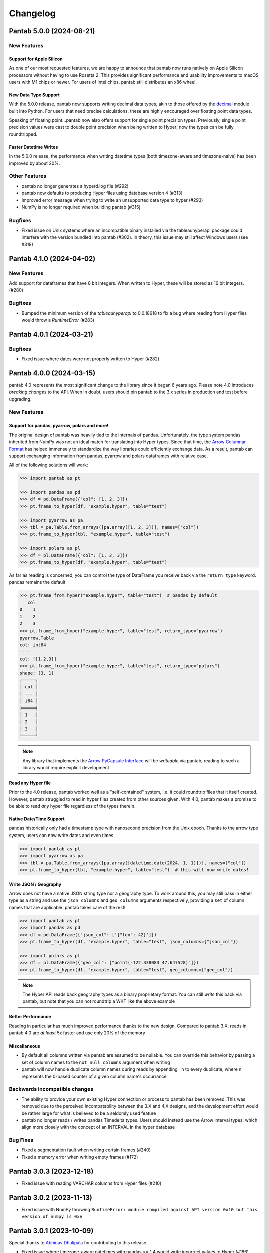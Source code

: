 Changelog
^^^^^^^^^

Pantab 5.0.0 (2024-08-21)
=========================

New Features
------------

Support for Apple Silicon
~~~~~~~~~~~~~~~~~~~~~~~~~

As one of our most requested features, we are happy to announce that pantab now runs natively on Apple Silicon processors without having to use Rosetta 2. This provides significant performance and usability improvements to macOS users with M1 chips or newer. For users of Intel chips, pantab still distributes an x86 wheel.

New Data Type Support
~~~~~~~~~~~~~~~~~~~~~

With the 5.0.0 release, pantab now supports writing decimal data types, akin to those offered by the `decimal <https://docs.python.org/3/library/decimal.html>`_ module built into Python. For users that need precise calculations, these are highly encouraged over floating point data types.

Speaking of floating point...pantab now also offers support for single point precision types. Previously, single point precision values were cast to double point precision when being written to Hyper; now the types can be fully roundtripped.

Faster Datetime Writes
~~~~~~~~~~~~~~~~~~~~~~

In the 5.0.0 release, the performance when writing datetime types (both timezone-aware and timezone-naive) has been improved by about 20%.

Other Features
--------------

- pantab no longer generates a hyperd.log file (#292)
- pantab now defaults to producing Hyper files using database version 4 (#313)
- Improved error message when trying to write an unsupported data type to hyper (#293)
- NumPy is no longer required when building pantab (#315)

Bugfixes
--------

- Fixed issue on Unix systems where an incompatible binary installed via the tableauhyperapi package could interfere with the version bundled into pantab (#302). In theory, this issue may still affect Windows users (see #318)

Pantab 4.1.0 (2024-04-02)
=========================

New Features
------------
Add support for dataframes that have 8 bit integers. When written to Hyper, these will be stored as 16 bit integers. (#280)

Bugfixes
--------

- Bumped the minimum version of the `tableauhyperapi` to 0.0.18618 to fix a bug where reading from Hyper files would throw a `RuntimeError` (#283)

Pantab 4.0.1 (2024-03-21)
=========================

Bugfixes
--------

- Fixed issue where dates were not properly written to Hyper (#282)

Pantab 4.0.0 (2024-03-15)
=========================

pantab 4.0 represents the most significant change to the library since it began 6 years ago. Please note 4.0 introduces *breaking changes* to the API. When in doubt, users should pin pantab to the 3.x series in production and test before upgrading.

New Features
------------

Support for pandas, pyarrow, polars and more!
~~~~~~~~~~~~~~~~~~~~~~~~~~~~~~~~~~~~~~~~~~~~~

The original design of pantab was heavily tied to the internals of pandas. Unfortunately, the type system pandas inherited from NumPy was not an ideal match for translating into Hyper types. Since that time, the `Arrow Columnar Format <https://arrow.apache.org/docs/format/Columnar.html>`_ has helped immensely to standardize the way libraries could efficiently exchange data. As a result, pantab can support exchanging information from pandas, pyarrow and polars dataframes with relative ease.

All of the following solutions will work:

.. code-block:: python

   >>> import pantab as pt

   >>> import pandas as pd
   >>> df = pd.DataFrame({"col": [1, 2, 3]})
   >>> pt.frame_to_hyper(df, "example.hyper", table="test")

   >>> import pyarrow as pa
   >>> tbl = pa.Table.from_arrays([pa.array([1, 2, 3])], names=["col"])
   >>> pt.frame_to_hyper(tbl, "example.hyper", table="test")

   >>> import polars as pl
   >>> df = pl.DataFrame({"col": [1, 2, 3]})
   >>> pt.frame_to_hyper(df, "example.hyper", table="test")


As far as reading is concerned, you can control the type of DataFrame you receive back via the ``return_type`` keyword. pandas remains the default

.. code-block:: python

   >>> pt.frame_from_hyper("example.hyper", table="test")  # pandas by default
      col
   0    1
   1    2
   2    3
   >>> pt.frame_from_hyper("example.hyper", table="test", return_type="pyarrow")
   pyarrow.Table
   col: int64
   ----
   col: [[1,2,3]]
   >>> pt.frame_from_hyper("example.hyper", table="test", return_type="polars")
   shape: (3, 1)
   ┌─────┐
   │ col │
   │ --- │
   │ i64 │
   ╞═════╡
   │ 1   │
   │ 2   │
   │ 3   │
   └─────┘

.. note::

   Any library that implements the `Arrow PyCapsule Interface <https://arrow.apache.org/docs/format/CDataInterface/PyCapsuleInterface.html>`_ will be *writeable* via pantab; reading to such a library would require explicit development

Read any Hyper file
~~~~~~~~~~~~~~~~~~~

Prior to the 4.0 release, pantab worked well as a "self-contained" system, i.e. it could roundtrip files that it itself created. However, pantab struggled to read in hyper files created from other sources given. With 4.0, pantab makes a promise to be able to read *any* hyper file regardless of the types therein.


Native Date/Time Support
~~~~~~~~~~~~~~~~~~~~~~~~

pandas historically only had a timestamp type with nanosecond precision from the Unix epoch. Thanks to the arrow type system, users can now write dates and even times

.. code-block:: python

   >>> import pantab as pt
   >>> import pyarrow as pa
   >>> tbl = pa.Table.from_arrays([pa.array([datetime.date(2024, 1, 1)])], names=["col"])
   >>> pt.frame_to_hyper(tbl, "example.hyper", table="test")  # this will now write dates!

Write JSON / Geography
~~~~~~~~~~~~~~~~~~~~~~

Arrow does not have a native JSON string type nor a geography type. To work around this, you may still pass in either type as a string and use the ``json_columns`` and ``geo_columns`` arguments respectively, providing a ``set`` of column names that are applicable. pantab takes care of the rest!

.. code-block:: python

   >>> import pantab as pt
   >>> import pandas as pd
   >>> df = pd.DataFrame({"json_col": ['{"foo": 42}']})
   >>> pt.frame_to_hyper(df, "example.hyper", table="test", json_columns={"json_col"})

   >>> import polars as pl
   >>> df = pl.DataFrame({"geo_col": ["point(-122.338083 47.647528)"]})
   >>> pt.frame_to_hyper(df, "example.hyper", table="test", geo_columns={"geo_col"})

.. note::

   The Hyper API reads back geography types as a binary proprietary format. You can still *write* this back via pantab, but note that you can not roundtrip a WKT like the above example

Better Performance
~~~~~~~~~~~~~~~~~~

Reading in particular has much improved performance thanks to the new design. Compared to pantab 3.X, reads in pantab 4.0 are *at least* 5x faster and use only 20% of the memory

Miscellaneous
~~~~~~~~~~~~~

* By default all columns written via pantab are assumed to be nullable. You can override this behavior by passing a set of column names to the ``not_null_columns`` argument when writing
* pantab will now handle duplicate column names during reads by appending ``_n`` to every duplicate, where n represents the 0-based counter of a given column name's occurrance

Backwards incompatible changes
------------------------------

* The ability to provide your own existing Hyper connection or process to pantab has been removed. This was removed due to the perceived incompatability between the 3.X and 4.X designs, and the development effort would be rather large for what is believed to be a seldomly used feature
* pantab no longer reads / writes pandas Timedelta types. Users should instead use the Arrow interval types, which align more closely with the concept of an INTERVAL in the hyper database

Bug Fixes
---------

* Fixed a segmentation fault when writing certain frames (#240)
* Fixed a memory error when writing empty frames (#172)


Pantab 3.0.3 (2023-12-18)
=========================

- Fixed issue with reading VARCHAR columns from Hyper files (#210)

Pantab 3.0.2 (2023-11-13)
=========================

- Fixed issue with NumPy throwing ``RuntimeError: module compiled against API version 0x10 but this version of numpy is 0xe``

Pantab 3.0.1 (2023-10-09)
=========================
Special thanks to `Abhinav Dhulipala <https://github.com/abhinavDhulipala>`_ for contributing to  this release.

- Fixed issue where timezone-aware datetimes with pandas >= 1.4 would write incorrect values to Hyper (#186)
- Fixed issue where a query returning an empty result set from Hyper would raise ``ValueError`` (#163)


Pantab 3.0.0 (2022-09-14)
=========================

- Implemented a new ``use_parquet`` keyword in ``frame_to_hyper`` which uses Parquet as an intermediate storage solution instead of pantab's own internal C library. This may provide a small performance boost at the cost of additional disk usage
- Fixed issue where pantab was not compatabile with Hyper versions 0.0.14567 and above.


Pantab 2.1.1 (2022-04-13)
=========================

- Fixed a memory leak with ``frame_to_hyper``
- Fixed issue where ``pantab.__version__`` was misreporting the version string

Pantab 2.1.0 (2021-07-02)
=========================
Special thanks to `Caleb Overman <https://github.com/caleboverman>`_ for contributing to  this release.

Enhancments
-----------

- A new ``use_float_na`` parameter has been added to reading functions, which will convert doubles from Hyper files to the pandas ``Float64`` Extension dtype rather than using the standard numpy float dtype (#131)
- Writing ``Float32`` and ``Float64`` dtypes is now supported (#131)
- Writing to a Hyper file  is now up to 50% faster (#132)

Pantab 2.0.0 (2021-04-15)
=========================

Special thanks to `Adrian Vogelsgesang <https://github.com/vogelsgesang>`_ for contributing to this release.

API Breaking Changes
--------------------

- Users may now pass an existing connection as the first argument to pantab's read functions. As part of this, the first argument was renamed from ``database`` to ``source`` (#123)

Enhancements
------------

- Added support for Python 3.9 while dropping support for 3.6 (#122)
- A new ``frame_from_hyper_query`` method has been added, providing support for executing SQL statements against a Hyper file (#118)
- Users may now create their own Hyper process and pass it as an argument to the reading and writing functions (#39, #51)
- The value 0001-01-01 will no longer be read as a NULL timestamp (#121)


Pantab 1.1.1 (2020-11-02)
=========================

Bugfixes
--------

- Fixed issue where pantab would throw ``TypeError: Column "COLUMN_NAME" has unsupported datatype TEXT`` when reading Non-Nullable string columns from Hyper (#111)


Pantab 1.1.0 (2020-04-30)
=========================

Special thanks to `Adrian Vogelsgesang <https://github.com/vogelsgesang>`_ for contributing to this release.

Features
--------

- Added support for reading Hyper DATE columns as datetime64 objects in pandas (#94)


Bugfixes
--------

- Fixed issue where Python would crash instead of throwing an error when reading invalid records from a Hyper file (#77)
- Fixed ImportError when building from source with tableauhyperapi versions 0.0.10309 and greater (#88)
- Attempting to read a Hyper extract with unsupported data types will now raise a ``TypeError`` (#92)


Pantab 1.0.1 (2020-02-03)
=========================

Features
--------

- pantab will not automatically install the tableauhyperapi as a dependency when installing via pip (#83)
- Pre-built wheels for manylinux configurations are now available. (#84)


Pantab 1.0.0 (2020-01-15)
=========================

Special thanks to `chillerno1 <https://github.com/chillerno1>`_ for contributing to this release.

Features
--------

- pantab now supports reading/writing pandas 1.0 dtypes, namely the ``boolean`` and ``string`` dtypes. (#20)

  .. important::

     TEXT data read from a Hyper extract will be stored in a ``string`` dtype when using pandas 1.0 or greater in combination with pantab 1.0 or greater. Older versions of either tool will read the data back into a ``object`` dtype.


Bugfixes
--------

- Fixed potential segfault on systems where not all addresses can be expressed in an unsigned long long. (#52)


Pantab 0.2.3 (2020-01-02)
=========================

Bugfixes
--------

- Fixed issue where dates would roundtrip in pantab find but would either error or be incorrect in Tableau Desktop (#66)


Pantab 0.2.2 (2019-12-25)
=========================

Bugfixes
--------

- Pantab now writes actual NULL values for datetime columns, rather than 0001-01-01 00:00:00 (#60)


Pantab 0.2.1 (2019-12-23)
=========================

Bugfixes
--------

- Fixed issue where reading a datetime column containing ``pd.NaT`` values would throw an ``OutOfBoundsDatetime`` error (#56)
- Fixed issue where reading a timedelta column containing ``pd.NaT`` would throw a ``ValueError`` (#57)


Pantab 0.2.0 (2019-12-19)
=========================

Features
--------

- Improved performance when reading data from Hyper extracts (#34)


0.1.1 (2019-12-06)
==================

A special *thank you* goes out to the following contributors leading up to this release:

  - `chillerno1 <https://github.com/chillerno1>`_
  - `cedricyau <https://github.com/cedricyau>`_

Bugfixes
--------

- Fixed issue where source installations would error with `fatal error: tableauhyperapi.h: No such file or directory` (#40)


0.1.0 (2019-11-29)
==================
*pantab is officially out of beta!* Thanks for all of the feedback and support of the tool so far.

Special thanks to Adrian Vogelsgesang and Jan Finis at Tableau, who offered guidance and feedback on performance improvements in this release.

- Improved error messaging when attempting to write invalid data. (#19)
- Write-performance of Hyper extracts has been drastically improved for larger datasets. (#31)
- Less memory is now required to write DataFrames to the Hyper format. (#33)


0.0.1.b5 (2019-11-05)
=====================

Bugfixes
--------

- Fixed issue where failures during append mode (``table_mode="a"``) would delete original Hyper file. (#17)


0.0.1.b4 (2019-11-05)
=====================

Features
--------

- frame_to_hyper and frames_to_hyper now support a table_mode keyword argument. ``table_mode="a"`` will append data to existing tables, or create them if they do not exist. The default operation of ``table_mode="w"`` will continue to fully drop / reload tables. (#14)


0.0.1.b3 (2019-11-01)
=====================

Features
--------

- Added support for nullable integer types (i.e. the "Int*" types in pandas). Current integer types will now show as NOT_NULLABLE in Hyper extracts. (#7)
- Added support for reading / writing UTC timestamps, rather than only timezone-naive. (#8)


Bugfixes
--------

- Fixed issue where certain versions of pantab in combination with certain versions of the Hyper API would throw "TypeError: __init__() got an unexpected keyword argument 'name'" when generating Hyper extracts. (#10)
